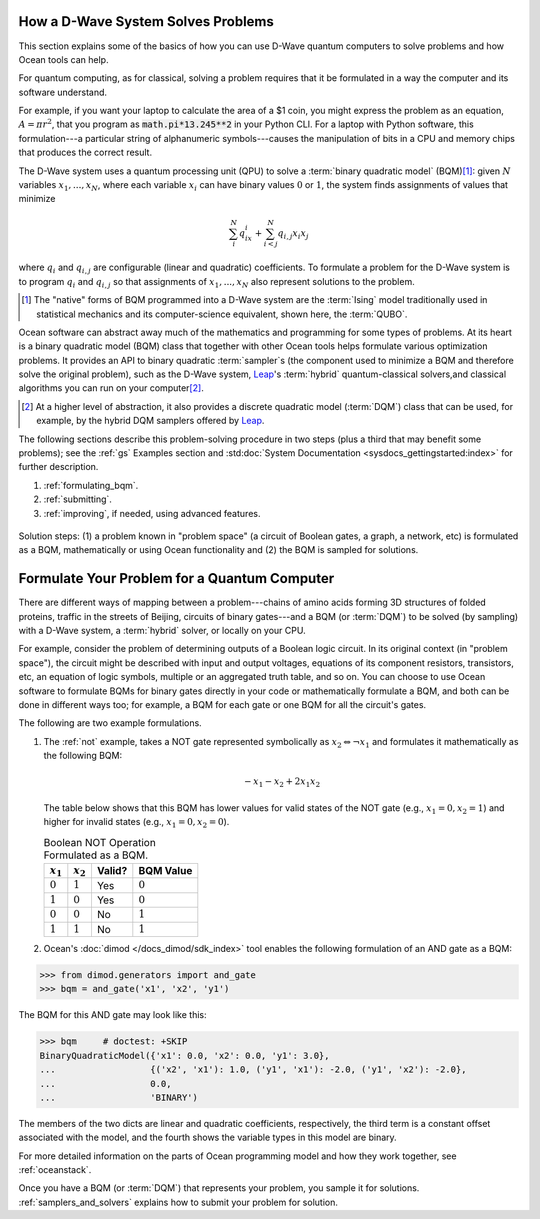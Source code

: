 .. _solving_problems:

How a D-Wave System Solves Problems
===================================

This section explains some of the basics of how you can use D-Wave quantum computers
to solve problems and how Ocean tools can help.

For quantum computing, as for classical, solving a problem requires that it
be formulated in a way the computer and its software understand.

For example, if you want your laptop to calculate the area of a $1 coin, you might
express the problem as an equation, :math:`A=\pi r^2`, that you program as
:code:`math.pi*13.245**2` in your Python CLI. For a laptop with Python software,
this formulation---a particular string of alphanumeric symbols---causes the manipulation
of bits in a CPU and memory chips that produces the correct result.

The D-Wave system uses a quantum processing unit (QPU) to solve a :term:`binary quadratic model` (BQM)\ [#]_\ :
given :math:`N` variables :math:`x_1,...,x_N`, where each variable
:math:`x_i` can have binary values :math:`0` or :math:`1`, the system finds assignments of
values that minimize

.. math::

    \sum_i^N q_ix_i + \sum_{i<j}^N q_{i,j}x_i  x_j

where :math:`q_i` and :math:`q_{i,j}` are configurable (linear and quadratic) coefficients.
To formulate a problem for the D-Wave system is to program :math:`q_i` and :math:`q_{i,j}` so
that assignments of :math:`x_1,...,x_N` also represent solutions to the problem.

.. [#] The "native" forms of BQM programmed into a D-Wave system are the :term:`Ising` model
       traditionally used in statistical mechanics and its computer-science equivalent,
       shown here, the :term:`QUBO`.

Ocean software can abstract away much of the mathematics and programming for some types of problems.
At its heart is a binary quadratic model (BQM) class that together with other Ocean tools helps
formulate various optimization problems.
It provides an API to binary quadratic :term:`sampler`\ s (the component used to minimize a BQM
and therefore solve the original problem), such as the D-Wave system, 
`Leap <https://cloud.dwavesys.com/leap/>`_\ 's :term:`hybrid` quantum-classical
solvers,and classical algorithms you can run on your computer\ [#]_. 

.. [#] At a higher level of abstraction, it also provides a discrete quadratic 
       model (:term:`DQM`) class that can be used, for example, by the hybrid 
       DQM samplers offered by `Leap <https://cloud.dwavesys.com/leap/>`_.  

The following sections describe this problem-solving procedure in
two steps (plus a third that may benefit some problems); see the :ref:`gs`
Examples section and :std:doc:`System Documentation <sysdocs_gettingstarted:index>`
for further description.

1. :ref:`formulating_bqm`.
2. :ref:`submitting`.
3. :ref:`improving`, if needed, using advanced features.

.. figure:: ../_images/SolutionOverview.png
   :name: SolutionOverview
   :alt: image
   :align: center
   :scale: 80 %

   Solution steps: (1) a problem known in "problem space" (a circuit
   of Boolean gates, a graph, a network, etc) is formulated as a BQM, mathematically or using
   Ocean functionality and (2) the BQM is sampled for solutions.

.. _formulating_bqm:

Formulate Your Problem for a Quantum Computer
=============================================

There are different ways of mapping between a problem---chains of amino acids
forming 3D structures of folded proteins, traffic in the streets of Beijing, 
circuits of binary gates---and a BQM (or :term:`DQM`) to be solved (by sampling) 
with a D-Wave system, a :term:`hybrid` solver, or locally on your CPU.

For example, consider the problem of determining outputs of a Boolean logic circuit. In its original
context (in "problem space"), the circuit might be described with input and output voltages,
equations of its component resistors, transistors, etc, an equation of logic symbols,
multiple or an aggregated truth table, and so on. You can choose to use Ocean software to formulate
BQMs for binary gates directly in your code or mathematically formulate a BQM, and both
can be done in different ways too; for example, a BQM for each gate or one BQM for
all the circuit's gates.

The following are two example formulations.

1. The :ref:`not` example, takes a NOT gate represented symbolically as
   :math:`x_2 \Leftrightarrow \neg x_1` and formulates it mathematically as the following BQM:

   .. math::

       -x_1 -x_2  + 2x_1x_2

   The table below shows that this BQM has lower values for valid states of the NOT
   gate (e.g., :math:`x_1=0, x_2=1`) and higher for invalid states (e.g., :math:`x_1=0, x_2=0`).

   .. table:: Boolean NOT Operation Formulated as a BQM.
      :name: BooleanNOTasQUBO

      ===========  ============  ===============  ============
      :math:`x_1`  :math:`x_2`   **Valid?**       **BQM Value**
      ===========  ============  ===============  ============
      :math:`0`    :math:`1`     Yes              :math:`0`
      :math:`1`    :math:`0`     Yes              :math:`0`
      :math:`0`    :math:`0`     No               :math:`1`
      :math:`1`    :math:`1`     No               :math:`1`
      ===========  ============  ===============  ============

2. Ocean's :doc:`dimod </docs_dimod/sdk_index>` tool enables the
   following formulation of an AND gate as a BQM:

>>> from dimod.generators import and_gate
>>> bqm = and_gate('x1', 'x2', 'y1')

The BQM for this AND gate may look like this:

>>> bqm     # doctest: +SKIP
BinaryQuadraticModel({'x1': 0.0, 'x2': 0.0, 'y1': 3.0}, 
...                  {('x2', 'x1'): 1.0, ('y1', 'x1'): -2.0, ('y1', 'x2'): -2.0}, 
...                  0.0, 
...                  'BINARY')

The members of the two dicts are linear and quadratic coefficients, respectively,
the third term is a constant offset associated with the model, and the fourth
shows the variable types in this model are binary.

For more detailed information on the parts of Ocean programming model and how
they work together, see :ref:`oceanstack`.

Once you have a BQM (or :term:`DQM`) that represents your problem, you sample 
it for solutions. :ref:`samplers_and_solvers` explains how to submit your 
problem for solution.
